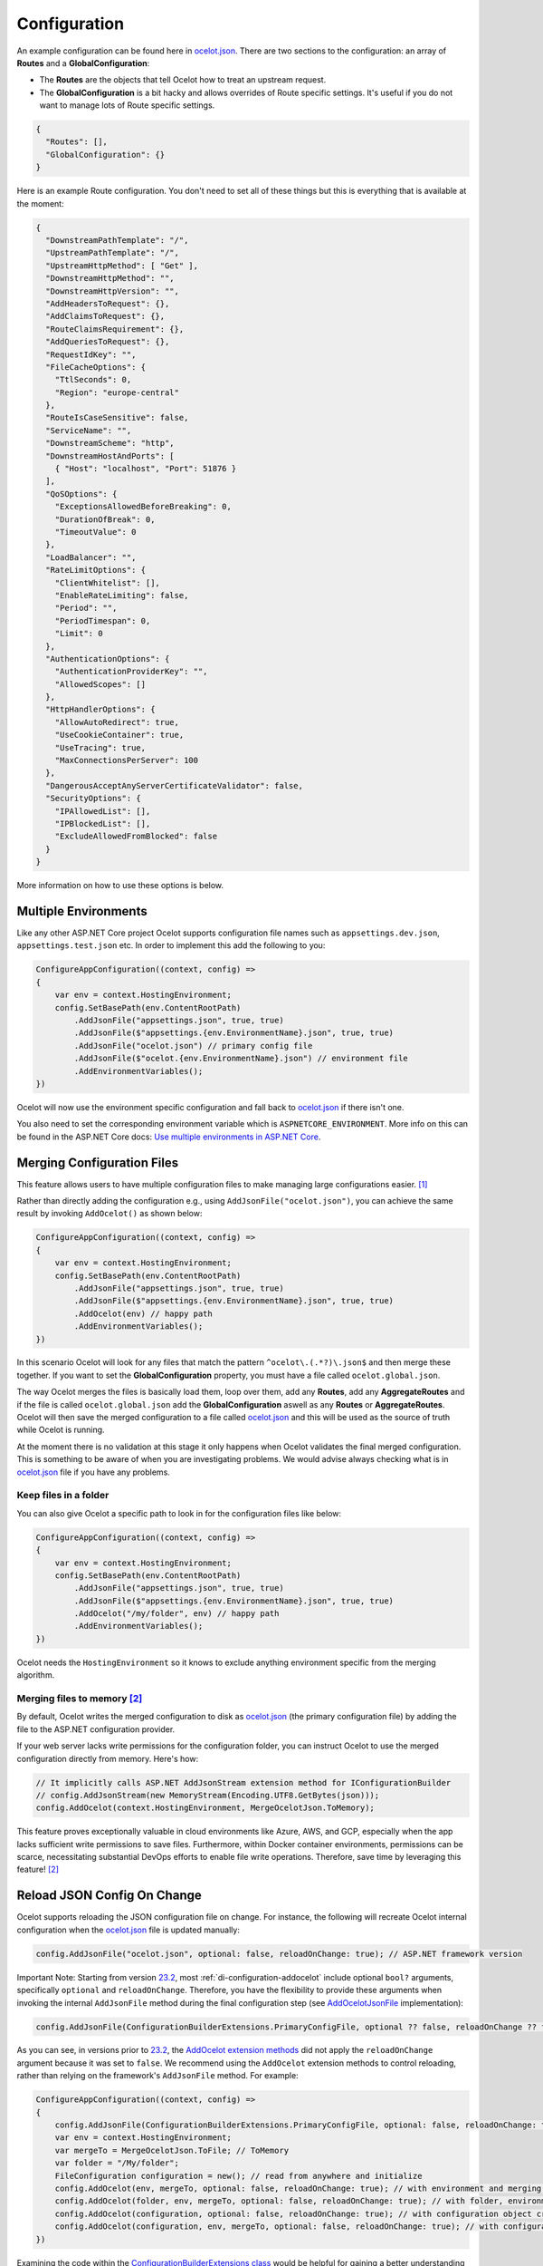 Configuration
=============

An example configuration can be found here in `ocelot.json`_.
There are two sections to the configuration: an array of **Routes** and a **GlobalConfiguration**:

* The **Routes** are the objects that tell Ocelot how to treat an upstream request.
* The **GlobalConfiguration** is a bit hacky and allows overrides of Route specific settings. It's useful if you do not want to manage lots of Route specific settings.

.. code-block:: json

  {
    "Routes": [],
    "GlobalConfiguration": {}
  }

Here is an example Route configuration. You don't need to set all of these things but this is everything that is available at the moment:

.. code-block:: json

  {
    "DownstreamPathTemplate": "/",
    "UpstreamPathTemplate": "/",
    "UpstreamHttpMethod": [ "Get" ],
    "DownstreamHttpMethod": "",
    "DownstreamHttpVersion": "",
    "AddHeadersToRequest": {},
    "AddClaimsToRequest": {},
    "RouteClaimsRequirement": {},
    "AddQueriesToRequest": {},
    "RequestIdKey": "",
    "FileCacheOptions": {
      "TtlSeconds": 0,
      "Region": "europe-central"
    },
    "RouteIsCaseSensitive": false,
    "ServiceName": "",
    "DownstreamScheme": "http",
    "DownstreamHostAndPorts": [
      { "Host": "localhost", "Port": 51876 }
    ],
    "QoSOptions": {
      "ExceptionsAllowedBeforeBreaking": 0,
      "DurationOfBreak": 0,
      "TimeoutValue": 0
    },
    "LoadBalancer": "",
    "RateLimitOptions": {
      "ClientWhitelist": [],
      "EnableRateLimiting": false,
      "Period": "",
      "PeriodTimespan": 0,
      "Limit": 0
    },
    "AuthenticationOptions": {
      "AuthenticationProviderKey": "",
      "AllowedScopes": []
    },
    "HttpHandlerOptions": {
      "AllowAutoRedirect": true,
      "UseCookieContainer": true,
      "UseTracing": true,
      "MaxConnectionsPerServer": 100
    },
    "DangerousAcceptAnyServerCertificateValidator": false,
    "SecurityOptions": {
      "IPAllowedList": [],
      "IPBlockedList": [],
      "ExcludeAllowedFromBlocked": false
    }
  }

More information on how to use these options is below.

Multiple Environments
---------------------

Like any other ASP.NET Core project Ocelot supports configuration file names such as ``appsettings.dev.json``, ``appsettings.test.json`` etc.
In order to implement this add the following to you:

.. code-block:: csharp

    ConfigureAppConfiguration((context, config) =>
    {
        var env = context.HostingEnvironment;
        config.SetBasePath(env.ContentRootPath)
            .AddJsonFile("appsettings.json", true, true)
            .AddJsonFile($"appsettings.{env.EnvironmentName}.json", true, true)
            .AddJsonFile("ocelot.json") // primary config file
            .AddJsonFile($"ocelot.{env.EnvironmentName}.json") // environment file
            .AddEnvironmentVariables();
    })

Ocelot will now use the environment specific configuration and fall back to `ocelot.json`_ if there isn't one.

You also need to set the corresponding environment variable which is ``ASPNETCORE_ENVIRONMENT``.
More info on this can be found in the ASP.NET Core docs: `Use multiple environments in ASP.NET Core <https://learn.microsoft.com/en-us/aspnet/core/fundamentals/environments>`_.

.. _config-merging-files:

Merging Configuration Files
---------------------------

This feature allows users to have multiple configuration files to make managing large configurations easier. [#f1]_

Rather than directly adding the configuration e.g., using ``AddJsonFile("ocelot.json")``, you can achieve the same result by invoking ``AddOcelot()`` as shown below:

.. code-block:: csharp

    ConfigureAppConfiguration((context, config) =>
    {
        var env = context.HostingEnvironment;
        config.SetBasePath(env.ContentRootPath)
            .AddJsonFile("appsettings.json", true, true)
            .AddJsonFile($"appsettings.{env.EnvironmentName}.json", true, true)
            .AddOcelot(env) // happy path
            .AddEnvironmentVariables();
    })

In this scenario Ocelot will look for any files that match the pattern ``^ocelot\.(.*?)\.json$`` and then merge these together.
If you want to set the **GlobalConfiguration** property, you must have a file called ``ocelot.global.json``.

The way Ocelot merges the files is basically load them, loop over them, add any **Routes**, add any **AggregateRoutes** and if the file is called ``ocelot.global.json`` add the **GlobalConfiguration** aswell as any **Routes** or **AggregateRoutes**.
Ocelot will then save the merged configuration to a file called `ocelot.json`_ and this will be used as the source of truth while Ocelot is running.

At the moment there is no validation at this stage it only happens when Ocelot validates the final merged configuration.
This is something to be aware of when you are investigating problems. 
We would advise always checking what is in `ocelot.json`_ file if you have any problems.

Keep files in a folder
^^^^^^^^^^^^^^^^^^^^^^

You can also give Ocelot a specific path to look in for the configuration files like below:

.. code-block:: csharp

    ConfigureAppConfiguration((context, config) =>
    {
        var env = context.HostingEnvironment;
        config.SetBasePath(env.ContentRootPath)
            .AddJsonFile("appsettings.json", true, true)
            .AddJsonFile($"appsettings.{env.EnvironmentName}.json", true, true)
            .AddOcelot("/my/folder", env) // happy path
            .AddEnvironmentVariables();
    })

Ocelot needs the ``HostingEnvironment`` so it knows to exclude anything environment specific from the merging algorithm. 

.. _config-merging-tomemory:

Merging files to memory [#f2]_
^^^^^^^^^^^^^^^^^^^^^^^^^^^^^^

By default, Ocelot writes the merged configuration to disk as `ocelot.json`_ (the primary configuration file) by adding the file to the ASP.NET configuration provider.

If your web server lacks write permissions for the configuration folder, you can instruct Ocelot to use the merged configuration directly from memory.
Here's how:

.. code-block:: csharp

    // It implicitly calls ASP.NET AddJsonStream extension method for IConfigurationBuilder
    // config.AddJsonStream(new MemoryStream(Encoding.UTF8.GetBytes(json)));
    config.AddOcelot(context.HostingEnvironment, MergeOcelotJson.ToMemory);

This feature proves exceptionally valuable in cloud environments like Azure, AWS, and GCP, especially when the app lacks sufficient write permissions to save files.
Furthermore, within Docker container environments, permissions can be scarce, necessitating substantial DevOps efforts to enable file write operations.
Therefore, save time by leveraging this feature! [#f2]_

Reload JSON Config On Change
----------------------------

Ocelot supports reloading the JSON configuration file on change.
For instance, the following will recreate Ocelot internal configuration when the `ocelot.json`_ file is updated manually:

.. code-block:: csharp

    config.AddJsonFile("ocelot.json", optional: false, reloadOnChange: true); // ASP.NET framework version

Important Note: Starting from version `23.2`_, most :ref:`di-configuration-addocelot` include optional ``bool?`` arguments, specifically ``optional`` and ``reloadOnChange``.
Therefore, you have the flexibility to provide these arguments when invoking the internal ``AddJsonFile`` method during the final configuration step (see `AddOcelotJsonFile <https://github.com/search?q=repo%3AThreeMammals%2FOcelot%20AddOcelotJsonFile&type=code>`_ implementation):

.. code-block:: csharp

    config.AddJsonFile(ConfigurationBuilderExtensions.PrimaryConfigFile, optional ?? false, reloadOnChange ?? false);

As you can see, in versions prior to `23.2`_, the `AddOcelot extension methods <https://github.com/ThreeMammals/Ocelot/blob/23.1.0/src/Ocelot/DependencyInjection/ConfigurationBuilderExtensions.cs#L111>`_  did not apply the ``reloadOnChange`` argument because it was set to ``false``.
We recommend using the ``AddOcelot`` extension methods to control reloading, rather than relying on the framework's ``AddJsonFile`` method.
For example:

.. code-block:: csharp

    ConfigureAppConfiguration((context, config) =>
    {
        config.AddJsonFile(ConfigurationBuilderExtensions.PrimaryConfigFile, optional: false, reloadOnChange: true); // old approach
        var env = context.HostingEnvironment;
        var mergeTo = MergeOcelotJson.ToFile; // ToMemory
        var folder = "/My/folder";
        FileConfiguration configuration = new(); // read from anywhere and initialize
        config.AddOcelot(env, mergeTo, optional: false, reloadOnChange: true); // with environment and merging type
        config.AddOcelot(folder, env, mergeTo, optional: false, reloadOnChange: true); // with folder, environment and merging type
        config.AddOcelot(configuration, optional: false, reloadOnChange: true); // with configuration object created by your own
        config.AddOcelot(configuration, env, mergeTo, optional: false, reloadOnChange: true); // with configuration object, environment and merging type
    })

Examining the code within the `ConfigurationBuilderExtensions class <https://github.com/ThreeMammals/Ocelot/blob/develop/src/Ocelot/DependencyInjection/ConfigurationBuilderExtensions.cs>`_ would be helpful for gaining a better understanding of the signatures of the overloaded methods [#f2]_.

Store Configuration in Consul
-----------------------------

The first thing you need to do is install the `NuGet package <https://www.nuget.org/packages/Ocelot.Provider.Consul>`_ that provides `Consul <https://www.consul.io/>`_ support in Ocelot.

.. code-block:: powershell

    Install-Package Ocelot.Provider.Consul

Then you add the following when you register your services Ocelot will attempt to store and retrieve its configuration in Consul KV store.
In order to register Consul services we must call the ``AddConsul()`` and ``AddConfigStoredInConsul()`` extensions using the ``OcelotBuilder`` being returned by ``AddOcelot()`` [#f3]_ like below:

.. code-block:: csharp

    services.AddOcelot()
        .AddConsul()
        .AddConfigStoredInConsul();

You also need to add the following to your `ocelot.json`_. This is how Ocelot finds your Consul agent and interacts to load and store the configuration from Consul.

.. code-block:: json

  "GlobalConfiguration": {
    "ServiceDiscoveryProvider": {
      "Host": "localhost",
      "Port": 9500
    }
  }

The team decided to create this feature after working on the Raft consensus algorithm and finding out its super hard.
Why not take advantage of the fact Consul already gives you this! 
We guess it means if you want to use Ocelot to its fullest, you take on Consul as a dependency for now.

This feature has a `3 seconds <https://github.com/search?q=repo%3AThreeMammals%2FOcelot+TimeSpan.FromSeconds%283%29&type=code>`_ TTL cache before making a new request to your local Consul agent.

.. _config-consul-key:

Consul Configuration Key [#f4]_
^^^^^^^^^^^^^^^^^^^^^^^^^^^^^^^

If you are using Consul for configuration (or other providers in the future), you might want to key your configurations: so you can have multiple configurations.

In order to specify the key you need to set the **ConfigurationKey** property in the **ServiceDiscoveryProvider** options of the configuration JSON file e.g.

.. code-block:: json

  "GlobalConfiguration": {
    "ServiceDiscoveryProvider": {
      "Host": "localhost",
      "Port": 9500,
      "ConfigurationKey": "Ocelot_A"
    }
  }

In this example Ocelot will use ``Ocelot_A`` as the key for your configuration when looking it up in Consul.
If you do not set the **ConfigurationKey**, Ocelot will use the string ``InternalConfiguration`` as the key.

Follow Redirects aka HttpHandlerOptions 
---------------------------------------

    Class: `FileHttpHandlerOptions <https://github.com/search?q=repo%3AThreeMammals%2FOcelot%20FileHttpHandlerOptions&type=code>`_

Use ``HttpHandlerOptions`` in a Route configuration to set up ``HttpHandler`` behavior:

.. code-block:: json

  "HttpHandlerOptions": {
    "AllowAutoRedirect": false,
    "UseCookieContainer": false,
    "UseTracing": true,
    "MaxConnectionsPerServer": 100
  },

* **AllowAutoRedirect** is a value that indicates whether the request should follow redirection responses.
  Set it ``true`` if the request should automatically follow redirection responses from the downstream resource; otherwise ``false``.
  The default value is ``false``.

* **UseCookieContainer** is a value that indicates whether the handler uses the ``CookieContainer`` property to store server cookies and uses these cookies when sending requests.
  The default value is ``false``.
  Please note, if you use the ``CookieContainer``, Ocelot caches the ``HttpClient`` for each downstream service.
  This means that all requests to that downstream service will share the same cookies. 
  `Issue 274 <https://github.com/ThreeMammals/Ocelot/issues/274>`_ was created because a user noticed that the cookies were being shared.
  The Ocelot team tried to think of a nice way to handle this but we think it is impossible. 
  If you don't cache the clients, that means each request gets a new client and therefore a new cookie container.
  If you clear the cookies from the cached client container, you get race conditions due to inflight requests. 
  This would also mean that subsequent requests don't use the cookies from the previous response!
  All in all not a great situation.
  We would avoid setting **UseCookieContainer** to ``true`` unless you have a really really good reason.
  Just look at your response headers and forward the cookies back with your next request! 

* **MaxConnectionsPerServer** This controls how many connections the internal ``HttpClient`` will open. This can be set at Route or global level.

.. _ssl-errors:

SSL Errors
----------

If you want to ignore SSL warnings (errors), set the following in your Route config:

.. code-block:: json

    "DangerousAcceptAnyServerCertificateValidator": true

**We don't recommend doing this!**
The team suggests creating your own certificate and then getting it trusted by your local (remote) machine, if you can.
For ``https`` scheme this fake validator was requested by `issue 309 <https://github.com/ThreeMammals/Ocelot/issues/309>`_.
For ``wss`` scheme this fake validator was added by `PR 1377 <https://github.com/ThreeMammals/Ocelot/pull/1377>`_. 

As a team, we do not consider it as an ideal solution. From one side, the community wants to have an option to work with self-signed certificates.
But from other side, currently source code scanners detect 2 serious security vulnerabilities because of this fake validator in `20.0`_ release.
The Ocelot team will rethink this unfortunate situation, and it is highly likely that this feature will at least be redesigned or removed completely.

For now, the SSL fake validator makes sense in local development environments when a route has ``https`` or ``wss`` schemes having self-signed certificate for those routes.
There are no other reasons to use the **DangerousAcceptAnyServerCertificateValidator** property at all!

As a team, we highly recommend following these instructions when developing your gateway app with Ocelot:

* **Local development environments**. Use the feature to avoid SSL errors for self-signed certificates in case of ``https`` or ``wss`` schemes.
  We understand that some routes should have dowstream scheme exactly with SSL, because they are also in development, and/or deployed using SSL protocols.
  But we believe that especially for local development, you can switch from ``https`` to ``http`` without any objection since the services are in development and there is no risk of data leakage.

* **Remote development environments**. Everything is the same as for local development. But this case is less strict, you have more options to use real certificates to switch off the feature.
  For instance, you can deploy downstream services to cloud & hosting providers which have own signed certificates for SSL.
  At least your team can deploy one remote web server to host downstream services. Install own certificate or use cloud provider's one.

* **Staging or testing environments**. We do not recommend to use self-signed certificates because web servers should have valid certificates installed.
  Ask your system administrator or DevOps engineers of your team to create valid certificates.

* **Production environments**. **Do not use self-signed certificates at all!**
  System administrators or DevOps engineers must create real valid certificates being signed by hosting or cloud providers.
  **Switch off the feature for all routes!** Remove the **DangerousAcceptAnyServerCertificateValidator** property for all routes in production version of `ocelot.json`_ file!

React to Configuration Changes
------------------------------

Resolve ``IOcelotConfigurationChangeTokenSource`` interface from the DI container if you wish to react to changes to the Ocelot configuration via the :doc:`../features/administration` API or `ocelot.json`_ being reloaded from the disk.
You may either poll the change token's ``IChangeToken.HasChanged`` property, or register a callback with the ``RegisterChangeCallback`` method.

Polling the HasChanged property
^^^^^^^^^^^^^^^^^^^^^^^^^^^^^^^

.. code-block:: csharp

    public class ConfigurationNotifyingService : BackgroundService
    {
        private readonly IOcelotConfigurationChangeTokenSource _tokenSource;
        private readonly ILogger _logger;

        public ConfigurationNotifyingService(IOcelotConfigurationChangeTokenSource tokenSource, ILogger logger)
        {
            _tokenSource = tokenSource;
            _logger = logger;
        }

        protected override async Task ExecuteAsync(CancellationToken stoppingToken)
        {
            while (!stoppingToken.IsCancellationRequested)
            {
                if (_tokenSource.ChangeToken.HasChanged)
                {
                    _logger.LogInformation("Configuration updated");
                }
                await Task.Delay(1000, stoppingToken);
            }
        }
    }
    
Registering a callback
^^^^^^^^^^^^^^^^^^^^^^

.. code-block:: csharp

    public class MyDependencyInjectedClass : IDisposable
    {
        private readonly IOcelotConfigurationChangeTokenSource _tokenSource;
        private readonly IDisposable _callbackHolder;

        public MyClass(IOcelotConfigurationChangeTokenSource tokenSource)
        {
            _tokenSource    = tokenSource;
            _callbackHolder = tokenSource.ChangeToken.RegisterChangeCallback(_ => Console.WriteLine("Configuration changed"), null);
        }
        public void Dispose()
        {
            _callbackHolder.Dispose();
        }
    }

DownstreamHttpVersion
---------------------

Ocelot allows you to choose the HTTP version it will use to make the proxy request. It can be set as ``1.0``, ``1.1`` or ``2.0``.

Dependency Injection
--------------------

*Dependency Injection* for this **Configuration** feature in Ocelot is designed to extend and/or control **the configuration** of the Ocelot kernel before the stage of building ASP.NET MVC pipeline services.
The primary methods are :ref:`di-configuration-addocelot` within the `ConfigurationBuilderExtensions`_ class, which offers several overloaded versions with corresponding signatures.

You can utilize these methods in the ``ConfigureAppConfiguration`` method (located in both **Program.cs** and **Startup.cs**) of your ASP.NET MVC gateway app (minimal web app) to configure the Ocelot pipeline and services.

.. code-block:: csharp

    namespace Microsoft.AspNetCore.Hosting;

    public interface IWebHostBuilder
    {
        IWebHostBuilder ConfigureAppConfiguration(Action<WebHostBuilderContext, IConfigurationBuilder> configureDelegate);
    }

You can find additional details in the dedicated :ref:`di-configuration-overview` section and in subsequent sections related to the :doc:`../features/dependencyinjection` chapter.

""""

.. [#f1] ":ref:`config-merging-files`" feature was requested in `issue 296 <https://github.com/ThreeMammals/Ocelot/issues/296>`_, since then we extended it in `issue 1216 <https://github.com/ThreeMammals/Ocelot/issues/1216>`_ (PR `1227 <https://github.com/ThreeMammals/Ocelot/pull/1227>`_) as ":ref:`config-merging-tomemory`" subfeature which was released as a part of version `23.2`_.
.. [#f2] ":ref:`config-merging-tomemory`" subfeature is based on the ``MergeOcelotJson`` enumeration type with values: ``ToFile`` and ``ToMemory``. The 1st one is implicit by default, and the second one is exactly what you need when merging to memory. See more details on implementations in the `ConfigurationBuilderExtensions`_ class.
.. [#f3] :ref:`di-the-addocelot-method` adds default ASP.NET services to DI container. You could call another extended :ref:`di-addocelotusingbuilder-method` while configuring services to develop your own :ref:`di-custom-builder`. See more instructions in the ":ref:`di-addocelotusingbuilder-method`" section of :doc:`../features/dependencyinjection` feature.
.. [#f4] ":ref:`config-consul-key`" feature was requested in `issue 346 <https://github.com/ThreeMammals/Ocelot/issues/346>`_ as a part of version `7.0.0 <https://github.com/ThreeMammals/Ocelot/releases/tag/7.0.0>`_.

.. _20.0: https://github.com/ThreeMammals/Ocelot/releases/tag/20.0.0
.. _23.2: https://github.com/ThreeMammals/Ocelot/releases/tag/23.2.0
.. _ocelot.json: https://github.com/ThreeMammals/Ocelot/blob/main/test/Ocelot.ManualTest/ocelot.json
.. _ConfigurationBuilderExtensions: https://github.com/ThreeMammals/Ocelot/blob/develop/src/Ocelot/DependencyInjection/ConfigurationBuilderExtensions.cs
